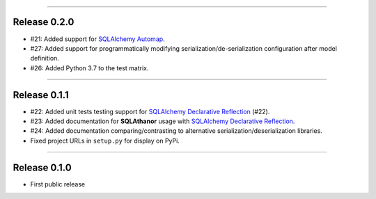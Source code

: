-----------

Release 0.2.0
=========================================

* #21: Added support for `SQLAlchemy Automap`_.
* #27: Added support for programmatically modifying serialization/de-serialization
  configuration after model definition.
* #26: Added Python 3.7 to the test matrix.

------------------

Release 0.1.1
=========================================

* #22: Added unit tests testing support for `SQLAlchemy Declarative Reflection`_ (#22).
* #23: Added documentation for **SQLAthanor** usage with `SQLAlchemy Declarative Reflection`_.
* #24: Added documentation comparing/contrasting to alternative serialization/deserialization
  libraries.
* Fixed project URLs in ``setup.py`` for display on PyPi.

------------------

Release 0.1.0
=========================================

* First public release

.. _SQLAlchemy Declarative Reflection: http://docs.sqlalchemy.org/en/latest/orm/extensions/declarative/table_config.html#using-reflection-with-declarative
.. _SQLAlchemy Automap: http://docs.sqlalchemy.org/en/latest/orm/extensions/automap.html
